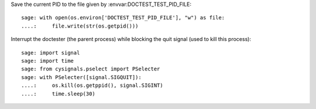 Save the current PID to the file given by :envvar:DOCTEST_TEST_PID_FILE::

    sage: with open(os.environ['DOCTEST_TEST_PID_FILE'], "w") as file:
    ....:     file.write(str(os.getpid()))

Interrupt the doctester (the parent process) while blocking the quit
signal (used to kill this process)::

    sage: import signal
    sage: import time
    sage: from cysignals.pselect import PSelecter
    sage: with PSelecter([signal.SIGQUIT]):
    ....:     os.kill(os.getppid(), signal.SIGINT)
    ....:     time.sleep(30)
